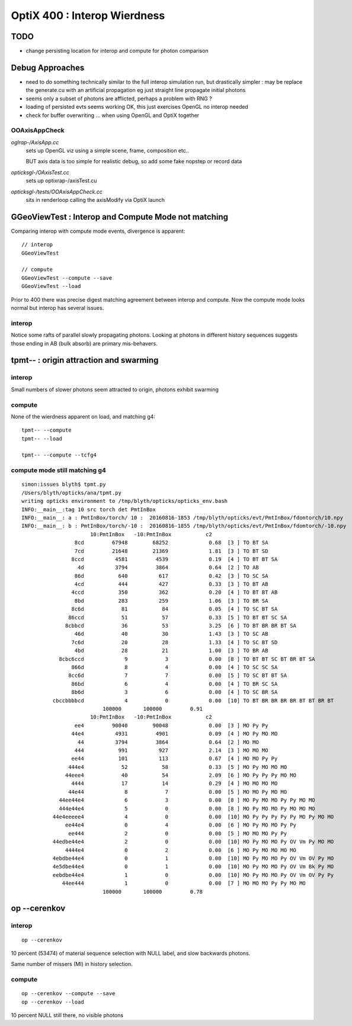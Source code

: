 
OptiX 400 : Interop Wierdness
=================================

TODO
----

* change persisting location for interop and compute for 
  photon comparison


Debug Approaches
------------------

* need to do something technically similar to the 
  full interop simulation run, but drastically simpler :
  may be replace the generate.cu with an artificial propagation
  eg just straight line propagate initial photons

* seems only a subset of photons are afflicted, perhaps
  a problem with RNG ?

* loading of persisted evts seems working OK, 
  this just exercises OpenGL no interop needed

* check for buffer overwriting ... when using 
  OpenGL and OptiX together



OOAxisAppCheck 
~~~~~~~~~~~~~~~~


*oglrap-/AxisApp.cc*
      sets up OpenGL viz using a simple scene, frame, composition etc..

      BUT axis data is too simple for realistic debug, so add some fake
      nopstep or record data

*opticksgl-/OAxisTest.cc*
      sets up optixrap-/axisTest.cu

*opticksgl-/tests/OOAxisAppCheck.cc*
      sits in renderloop calling the axisModify via OptiX launch 
      


GGeoViewTest : Interop and Compute Mode not matching
-----------------------------------------------------------

Comparing interop with compute mode events, divergence is apparent::

   // interop
   GGeoViewTest 

   // compute 
   GGeoViewTest --compute --save
   GGeoViewTest --load


Prior to 400 there was precise digest matching agreement between 
interop and compute.  Now the compute mode looks normal but 
interop has several issues.

interop
~~~~~~~~~~

Notice some rafts of parallel slowly propagating photons.
Looking at photons in different history sequences suggests 
those ending in AB (bulk absorb) are primary mis-behavers.


tpmt-- : origin attraction and swarming
------------------------------------------

interop
~~~~~~~~~~

Small numbers of slower photons seem attracted to origin, 
photons exhibit swarming 

compute
~~~~~~~~

None of the wierdness apparent on load, and matching g4::

    tpmt-- --compute 
    tpmt-- --load

    tpmt-- --compute --tcfg4


compute mode still matching g4
~~~~~~~~~~~~~~~~~~~~~~~~~~~~~~~

::

    simon:issues blyth$ tpmt.py 
    /Users/blyth/opticks/ana/tpmt.py
    writing opticks environment to /tmp/blyth/opticks/opticks_env.bash 
    INFO:__main__:tag 10 src torch det PmtInBox 
    INFO:__main__: a : PmtInBox/torch/ 10 :  20160816-1853 /tmp/blyth/opticks/evt/PmtInBox/fdomtorch/10.npy 
    INFO:__main__: b : PmtInBox/torch/-10 :  20160816-1855 /tmp/blyth/opticks/evt/PmtInBox/fdomtorch/-10.npy 
                          10:PmtInBox   -10:PmtInBox           c2 
                     8cd         67948        68252             0.68  [3 ] TO BT SA
                     7cd         21648        21369             1.81  [3 ] TO BT SD
                    8ccd          4581         4539             0.19  [4 ] TO BT BT SA
                      4d          3794         3864             0.64  [2 ] TO AB
                     86d           640          617             0.42  [3 ] TO SC SA
                     4cd           444          427             0.33  [3 ] TO BT AB
                    4ccd           350          362             0.20  [4 ] TO BT BT AB
                     8bd           283          259             1.06  [3 ] TO BR SA
                    8c6d            81           84             0.05  [4 ] TO SC BT SA
                   86ccd            51           57             0.33  [5 ] TO BT BT SC SA
                  8cbbcd            36           53             3.25  [6 ] TO BT BR BR BT SA
                     46d            40           30             1.43  [3 ] TO SC AB
                    7c6d            20           28             1.33  [4 ] TO SC BT SD
                     4bd            28           21             1.00  [3 ] TO BR AB
                8cbc6ccd             9            3             0.00  [8 ] TO BT BT SC BT BR BT SA
                    866d             8            4             0.00  [4 ] TO SC SC SA
                   8cc6d             7            7             0.00  [5 ] TO SC BT BT SA
                    86bd             6            4             0.00  [4 ] TO BR SC SA
                    8b6d             3            6             0.00  [4 ] TO SC BR SA
              cbccbbbbcd             4            0             0.00  [10] TO BT BR BR BR BR BT BT BR BT
                              100000       100000         0.91 
                          10:PmtInBox   -10:PmtInBox           c2 
                     ee4         90040        90048             0.00  [3 ] MO Py Py
                    44e4          4931         4901             0.09  [4 ] MO Py MO MO
                      44          3794         3864             0.64  [2 ] MO MO
                     444           991          927             2.14  [3 ] MO MO MO
                    ee44           101          113             0.67  [4 ] MO MO Py Py
                   444e4            52           58             0.33  [5 ] MO Py MO MO MO
                  44eee4            40           54             2.09  [6 ] MO Py Py Py MO MO
                    4444            17           14             0.29  [4 ] MO MO MO MO
                   44e44             8            7             0.00  [5 ] MO MO Py MO MO
                44ee44e4             6            3             0.00  [8 ] MO Py MO MO Py Py MO MO
                444e44e4             5            0             0.00  [8 ] MO Py MO MO Py MO MO MO
              44e4eeeee4             4            0             0.00  [10] MO Py Py Py Py Py MO Py MO MO
                  ee44e4             0            4             0.00  [6 ] MO Py MO MO Py Py
                   ee444             2            0             0.00  [5 ] MO MO MO Py Py
              44edbe44e4             2            0             0.00  [10] MO Py MO MO Py OV Vm Py MO MO
                  4444e4             0            2             0.00  [6 ] MO Py MO MO MO MO
              4ebdbe44e4             0            1             0.00  [10] MO Py MO MO Py OV Vm OV Py MO
              4e5dbe44e4             0            1             0.00  [10] MO Py MO MO Py OV Vm Bk Py MO
              eebdbe44e4             1            0             0.00  [10] MO Py MO MO Py OV Vm OV Py Py
                 44ee444             1            0             0.00  [7 ] MO MO MO Py Py MO MO
                              100000       100000         0.78 




op --cerenkov
------------------

interop
~~~~~~~~

::

   op --cerenkov

10 percent (53474) of material sequence selection with NULL label, 
and slow backwards photons. 

Same number of missers (MI) in history selection. 

compute
~~~~~~~~~

::

    op --cerenkov --compute --save 
    op --cerenkov --load 


10 percent NULL still there, no visible photons



